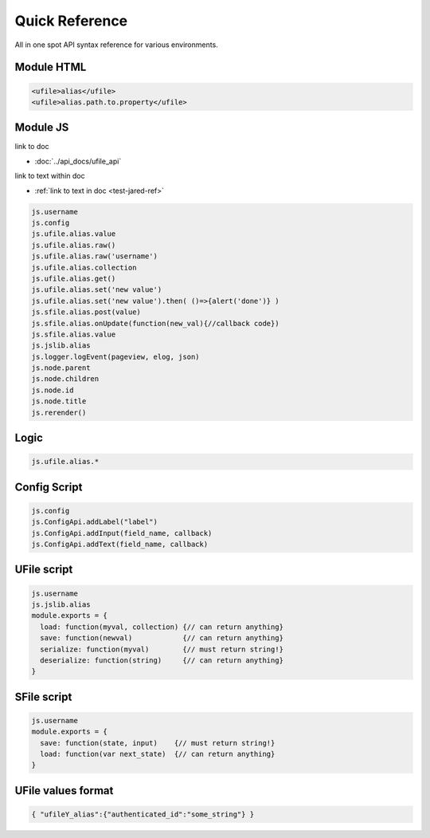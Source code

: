 
Quick Reference
===============

All in one spot API syntax reference for various environments.

Module HTML
^^^^^^^^^^^

.. code-block:: html

  <ufile>alias</ufile>
  <ufile>alias.path.to.property</ufile>


Module JS
^^^^^^^^^

link to doc

* :doc:`../api_docs/ufile_api`

link to text within doc

* :ref:`link to text in doc <test-jared-ref>`

.. code-block:: javascript

    js.username
    js.config
    js.ufile.alias.value
    js.ufile.alias.raw()
    js.ufile.alias.raw('username')
    js.ufile.alias.collection
    js.ufile.alias.get()
    js.ufile.alias.set('new value')
    js.ufile.alias.set('new value').then( ()=>{alert('done')} )
    js.sfile.alias.post(value)       
    js.sfile.alias.onUpdate(function(new_val){//callback code})
    js.sfile.alias.value             
    js.jslib.alias
    js.logger.logEvent(pageview, elog, json)
    js.node.parent
    js.node.children
    js.node.id
    js.node.title
    js.rerender()


Logic
^^^^^

.. code-block:: javascript

    js.ufile.alias.*


Config Script
^^^^^^^^^^^^^

.. code-block:: javascript

    js.config
    js.ConfigApi.addLabel("label")
    js.ConfigApi.addInput(field_name, callback)
    js.ConfigApi.addText(field_name, callback)


UFile script
^^^^^^^^^^^^

.. code-block:: javascript

    js.username
    js.jslib.alias
    module.exports = {
      load: function(myval, collection) {// can return anything}
      save: function(newval)            {// can return anything}
      serialize: function(myval)        {// must return string!}
      deserialize: function(string)     {// can return anything}
    }

SFile script
^^^^^^^^^^^^

.. code-block:: javascript

    js.username
    module.exports = {
      save: function(state, input)    {// must return string!}
      load: function(var next_state)  {// can return anything}
    } 


UFile values format
^^^^^^^^^^^^^^^^^^^

.. code-block:: json

    { "ufileY_alias":{"authenticated_id":"some_string"} }


